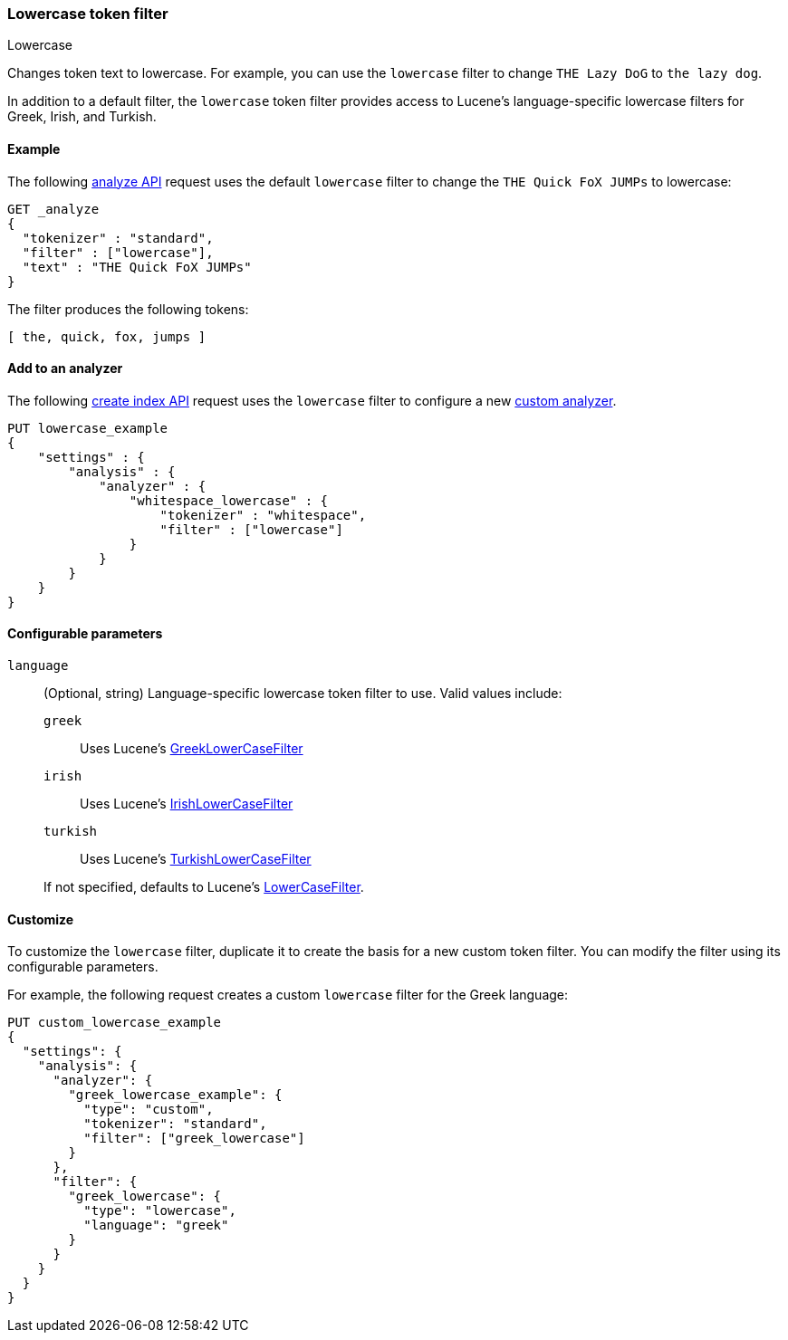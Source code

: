 [[analysis-lowercase-tokenfilter]]
=== Lowercase token filter
++++
<titleabbrev>Lowercase</titleabbrev>
++++

Changes token text to lowercase. For example, you can use the `lowercase` filter
to change `THE Lazy DoG` to `the lazy dog`.

In addition to a default filter, the `lowercase` token filter provides access to
Lucene's language-specific lowercase filters for Greek, Irish, and Turkish.
  
[[analysis-lowercase-tokenfilter-analyze-ex]]
==== Example

The following <<indices-analyze,analyze API>> request uses the default
`lowercase` filter to change the `THE Quick FoX JUMPs` to lowercase:

[source,console]
--------------------------------------------------
GET _analyze
{
  "tokenizer" : "standard",
  "filter" : ["lowercase"],
  "text" : "THE Quick FoX JUMPs"
}
--------------------------------------------------

The filter produces the following tokens:

[source,text]
--------------------------------------------------
[ the, quick, fox, jumps ]
--------------------------------------------------

/////////////////////
[source,console-result]
--------------------------------------------------
{
  "tokens" : [
    {
      "token" : "the",
      "start_offset" : 0,
      "end_offset" : 3,
      "type" : "<ALPHANUM>",
      "position" : 0
    },
    {
      "token" : "quick",
      "start_offset" : 4,
      "end_offset" : 9,
      "type" : "<ALPHANUM>",
      "position" : 1
    },
    {
      "token" : "fox",
      "start_offset" : 10,
      "end_offset" : 13,
      "type" : "<ALPHANUM>",
      "position" : 2
    },
    {
      "token" : "jumps",
      "start_offset" : 14,
      "end_offset" : 19,
      "type" : "<ALPHANUM>",
      "position" : 3
    }
  ]
}
--------------------------------------------------
/////////////////////

[[analysis-lowercase-tokenfilter-analyzer-ex]]
==== Add to an analyzer

The following <<indices-create-index,create index API>> request uses the
`lowercase` filter to configure a new 
<<analysis-custom-analyzer,custom analyzer>>.

[source,console]
--------------------------------------------------
PUT lowercase_example
{
    "settings" : {
        "analysis" : {
            "analyzer" : {
                "whitespace_lowercase" : {
                    "tokenizer" : "whitespace",
                    "filter" : ["lowercase"]
                }
            }
        }
    }
}
--------------------------------------------------

[[analysis-lowercase-tokenfilter-configure-parms]]
==== Configurable parameters

`language`::
+
--
(Optional, string)
Language-specific lowercase token filter to use. Valid values include:

`greek`::: Uses Lucene's https://lucene.apache.org/core/{lucene_version_path}/analyzers-common/org/apache/lucene/analysis/el/GreekLowerCaseFilter.html[GreekLowerCaseFilter]

`irish`::: Uses Lucene's http://lucene.apache.org/core/{lucene_version_path}/analyzers-common/org/apache/lucene/analysis/ga/IrishLowerCaseFilter.html[IrishLowerCaseFilter]

`turkish`::: Uses Lucene's https://lucene.apache.org/core/{lucene_version_path}/analyzers-common/org/apache/lucene/analysis/tr/TurkishLowerCaseFilter.html[TurkishLowerCaseFilter]

If not specified, defaults to Lucene's https://lucene.apache.org/core/{lucene_version_path}/analyzers-common/org/apache/lucene/analysis/core/LowerCaseFilter.html[LowerCaseFilter].
--

[[analysis-lowercase-tokenfilter-customize]]
==== Customize

To customize the `lowercase` filter, duplicate it to create the basis
for a new custom token filter. You can modify the filter using its configurable
parameters.

For example, the following request creates a custom `lowercase` filter for the
Greek language:

[source,console]
--------------------------------------------------
PUT custom_lowercase_example
{
  "settings": {
    "analysis": {
      "analyzer": {
        "greek_lowercase_example": {
          "type": "custom",
          "tokenizer": "standard",
          "filter": ["greek_lowercase"]
        }
      },
      "filter": {
        "greek_lowercase": {
          "type": "lowercase",
          "language": "greek"
        }
      }
    }
  }
}
--------------------------------------------------
